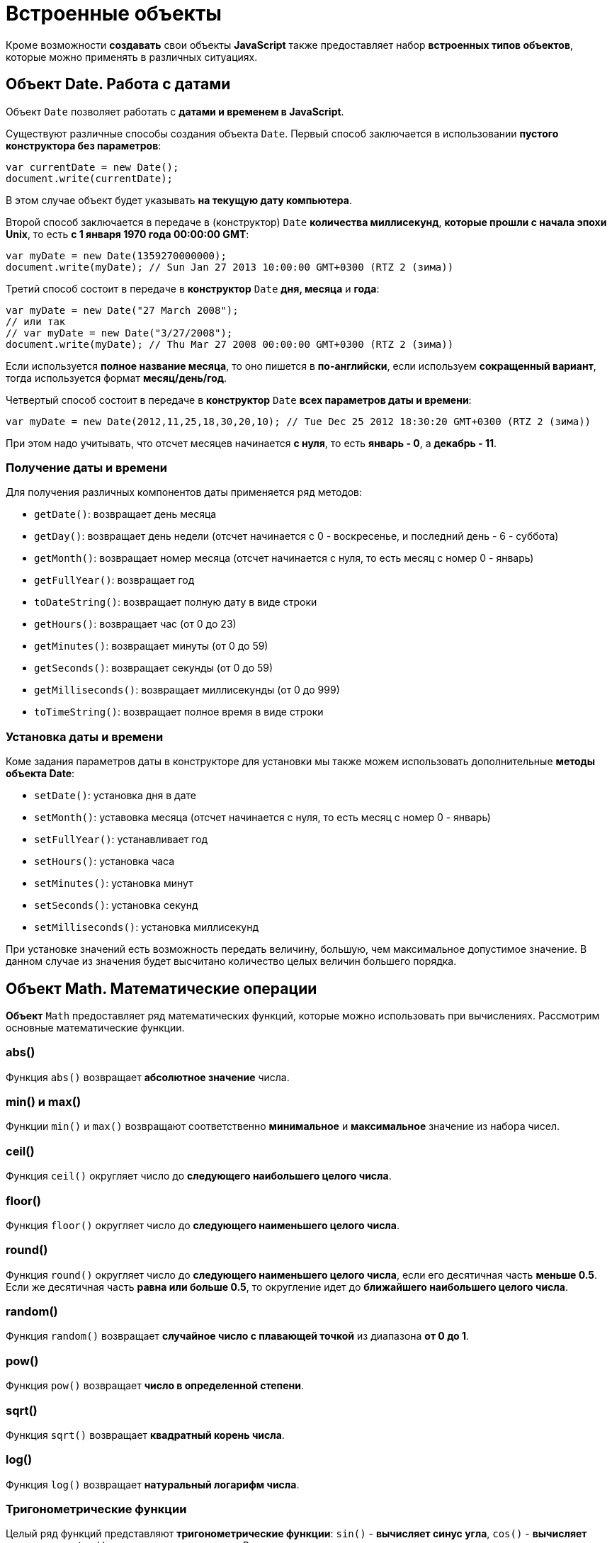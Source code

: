 = Встроенные объекты

Кроме возможности *создавать* свои объекты *JavaScript* также предоставляет набор *встроенных типов объектов*, которые можно применять в различных ситуациях.

== Объект Date. Работа с датами

Объект `Date` позволяет работать с *датами и временем в JavaScript*.

Существуют различные способы создания объекта `Date`. Первый способ заключается в использовании *пустого конструктора без параметров*:

[source,js]
----
var currentDate = new Date();
document.write(currentDate);
----

В этом случае объект будет указывать *на текущую дату компьютера*.

Второй способ заключается в передаче в (конструктор) `Date` *количества миллисекунд*, *которые прошли с начала эпохи Unix*, то есть *с 1 января 1970 года 00:00:00 GMT*:

[source,js]
----
var myDate = new Date(1359270000000);
document.write(myDate); // Sun Jan 27 2013 10:00:00 GMT+0300 (RTZ 2 (зима))
----

Третий способ состоит в передаче в *конструктор* `Date` *дня, месяца* и *года*:

[source,js]
----
var myDate = new Date("27 March 2008");
// или так
// var myDate = new Date("3/27/2008");
document.write(myDate); // Thu Mar 27 2008 00:00:00 GMT+0300 (RTZ 2 (зима))
----

Если используется *полное название месяца*, то оно пишется в *по-английски*, если используем *сокращенный вариант*, тогда используется формат *месяц/день/год*.

Четвертый способ состоит в передаче в *конструктор* `Date` *всех параметров даты и времени*:

[source,js]
----
var myDate = new Date(2012,11,25,18,30,20,10); // Tue Dec 25 2012 18:30:20 GMT+0300 (RTZ 2 (зима))
----

При этом надо учитывать, что отсчет месяцев начинается *с нуля*, то есть *январь - 0*, а *декабрь - 11*.

=== Получение даты и времени

Для получения различных компонентов даты применяется ряд методов:

* `getDate()`: возвращает день месяца

* `getDay()`: возвращает день недели (отсчет начинается с 0 - воскресенье, и последний день - 6 - суббота)

* `getMonth()`: возвращает номер месяца (отсчет начинается с нуля, то есть месяц с номер 0 - январь)

* `getFullYear()`: возвращает год

* `toDateString()`: возвращает полную дату в виде строки

* `getHours()`: возвращает час (от 0 до 23)

* `getMinutes()`: возвращает минуты (от 0 до 59)

* `getSeconds()`: возвращает секунды (от 0 до 59)

* `getMilliseconds()`: возвращает миллисекунды (от 0 до 999)

* `toTimeString()`: возвращает полное время в виде строки

=== Установка даты и времени

Коме задания параметров даты в конструкторе для установки мы также можем использовать дополнительные *методы объекта Date*:

* `setDate()`: установка дня в дате

* `setMonth()`: уставовка месяца (отсчет начинается с нуля, то есть месяц с номер 0 - январь)

* `setFullYear()`: устанавливает год

* `setHours()`: установка часа

* `setMinutes()`: установка минут

* `setSeconds()`: установка секунд

* `setMilliseconds()`: установка миллисекунд

При установке значений есть возможность передать величину, большую, чем максимальное допустимое значение. В данном случае из значения будет высчитано количество целых величин большего порядка.

== Объект Math. Математические операции

*Объект* `Math` предоставляет ряд математических функций, которые можно использовать при вычислениях. Рассмотрим основные математические функции.

=== abs()

Функция `abs()` возвращает *абсолютное значение* числа.

=== min() и max()

Функции `min()` и `max()` возвращают соответственно *минимальное* и *максимальное* значение из набора чисел.

=== ceil()

Функция `ceil()` округляет число до *следующего наибольшего целого числа*.

=== floor()

Функция `floor()` округляет число до *следующего наименьшего целого числа*.

=== round()

Функция `round()` округляет число до *следующего наименьшего целого числа*, если его десятичная часть *меньше 0.5*. Если же десятичная часть *равна или больше 0.5*, то округление идет до *ближайшего наибольшего целого числа*.

=== random()

Функция `random()` возвращает *случайное число с плавающей точкой* из диапазона *от 0 до 1*.

=== pow()

Функция `pow()` возвращает *число в определенной степени*.

=== sqrt()

Функция `sqrt()` возвращает *квадратный корень числа*.

=== log()

Функция `log()` возвращает *натуральный логарифм числа*.

=== Тригонометрические функции

Целый ряд функций представляют *тригонометрические функции*: `sin()` - *вычисляет синус угла*, `cos()` - *вычисляет косинус угла*, `tan()` - *вычисляет тангенс угла*. В качестве значения они принимают значение *в радианах*.

=== Константы

Кроме методов *объект* `Math` также определяет *набор встроенных констант*, которые можно использовать в различных вычислениях:

* `Math.PI` (число PI): 3.141592653589793

* `Math.SQRT2` (квадратный корень из двух): 1.4142135623730951

* `Math.SQRT1_2` (половина от квадратного корня из двух): 0.7071067811865476

* `Math.E` (число e или число Эйлера): 2.718281828459045

* `Math.LN2` (натуральный логарифм числа 2): 0.6931471805599453

* `Math.LN10` (натуральный логарифм числа 10): 2.302585092994046

* `Math.LOG2E` (двоичный логарифм числа e): 1.4426950408889634

* `Math.LOG10E` (десятичный логарифм числа e): 0.4342944819032518

== Объект Array. Работа с массивами

*Объект* `Array` представляет *массив* и предоставляет ряд свойств и методов, с помощью которых мы можем *управлять массивом*.

=== Инициализация массива

Можно создать *пустой массив*, используя *квадратные скобки* или *конструктор* `Array`:

[source,js]
----
var users = new Array();
var people = [];

console.log(users); // Array[0]
console.log(people); // Array[0]
----

Можно сразу же *инициализировать массив* некоторым количеством элементов:

[source,js]
----
var users = new Array("Tom", "Bill", "Alice");
var people = ["Sam", "John", "Kate"];

console.log(users); // ["Tom", "Bill", "Alice"]
console.log(people); // ["Sam", "John", "Kate"]
----

Можно *определить массив* и *по ходу определять в него новые элементы*:

[source,js]
----
var users = new Array();
users[1] = "Tom";
users[2] = "Kate";
console.log(users[1]); // "Tom"
console.log(users[0]); // undefined
----

При этом *не важно*, что по умолчанию массив создается с *нулевой длиной*. С помощью *индексов* мы можем подставить на конкретный индекс в массиве тот или иной элемент.

=== length

Чтобы узнать длину массива, используется *свойство* `length`:

[source,js]
----
var fruit = new Array();
fruit[0] = "яблоки";
fruit[1] = "груши";
fruit[2] = "сливы";

console.log("В массиве fruit " + fruit.length + " элемента: <br/>");
for(var i=0; i < fruit.length; i++)
console.log(fruit[i]);
----

=== Копирование массива. `slice()`

*Копирование массива* может быть *поверхностным* или *неглубоким* (*shallow copy*) и *глубоким* (*deep copy*).

При *неглубоком копировании* достаточно *присвоить* переменной *значение* другой переменной, которая *хранит массив*:

[source,js]
----
var users = ["Tom", "Sam", "Bill"];
console.log(users);     //  ["Tom", "Sam", "Bill"]
var people = users;     //  неглубокое копирование

people[1] = "Mike";     //  изменяем второй элемент
console.log(users);     //  ["Tom", "Mike", "Bill"]
----

Такое поведение не всегда является желательным. Например, необходимо, чтобы после копирования переменные указывали на отдельные массивы. И в этом случае можно использовать глубокое копирование с помощью *метода* `slice()`:

[source,js]
----
var users = ["Tom", "Sam", "Bill"];
console.log(users);             //  ["Tom", "Sam", "Bill"]
var people = users.slice();     //  глубокое копирование

people[1] = "Mike";             //  изменяем второй элемент
console.log(users);             //  ["Tom", "Sam", "Bill"]
console.log(people);            //  ["Tom", "Mike", "Bill"]
----

Также *метод* `slice()` позволяет скопировать *часть массива*:

[source,js]
----
ar users = ["Tom", "Sam", "Bill", "Alice", "Kate"];
var people = users.slice(1, 4);
console.log(people);        // ["Sam", "Bill", "Alice"]
----

=== push()

*Метод* `push()` добавляет элемент в *конец массива*.

=== pop()

*Метод* `pop()` удаляет п**оследний элемент** из массива.

=== shift()

*Метод* `shift()` *извлекает* и *удаляет* *первый* элемент из массива.

=== unshift()

*Метод* `unshift()` добавляет новый элемент в *начало массива*.

=== Удаление элемента по индексу. splice()

*Метод* `splice()` удаляет элементы *с определенного индекса*. Например, удаление элементов с третьего индекса:

[source,js]
----
var users = ["Tom", "Sam", "Bill", "Alice", "Kate"];
var deleted = users.splice(3);
console.log(deleted);       // [ "Alice", "Kate" ]
console.log(users);         // [ "Tom", "Sam", "Bill" ]
----

*Метод* `splice()` возвращает удаленные элементы.

Если в метод передать отрицательный индекс, то удаление будет производиться с конца массива.

[source,js]
----
var users = ["Tom", "Sam", "Bill", "Alice", "Kate"];
var deleted = users.splice(-1);
console.log(deleted);       // [ "Kate" ]
console.log(users);         // [ "Tom", "Sam", "Bill", "Alice" ]
----

Дополнительная версия *метода* позволяет задать *количество* элементов для удаления.

[source,js]
----
var users = ["Tom", "Sam", "Bill", "Alice", "Kate"];
var deleted = users.splice(1,3);
console.log(deleted);       // [ "Sam", "Bill", "Alice" ]
console.log(users);         // [ "Tom", "Kate" ]
----

Еще одна версия *метода* `splice()` позволяет вставить вместо удаляемых элементов новые элементы:

[source,js]
----
var users = ["Tom", "Sam", "Bill", "Alice", "Kate"];
var deleted = users.splice(1,3, "Ann", "Bob");
console.log(deleted);       // [ "Sam", "Bill", "Alice" ]
console.log(users);         // [ "Tom", "Ann", "Bob", "Kate" ]
----

=== concat()

*Метод* `concat()` служит для объединения массивов:

[source,js]
----
var fruit = ["яблоки", "груши", "сливы"];
var vegetables = ["помидоры", "огурцы", "картофель"];
var products = fruit.concat(vegetables);

for(var i=0; i < products.length; i++)
    console.log(products[i] );
----
Также можно объединять разнотипные массивы.

=== join()

*Метод* ё объединяет все элементы массива в одну строку:

[source,js]
----
var fruit = ["яблоки", "груши", "сливы", "абрикосы", "персики"];
var fruitString = fruit.join(", ");
console.log(fruitString);
----

В *метод* `join()` передается разделитель `между элементами массива`. В данном случае в качестве разделителя будет использоваться запятая и пробел (", ").

=== sort()

*Метод* `sort()` сортирует массив по возрастанию.

=== reverse()

*Метод* `reverse()` переворачивает массив задом наперед.

В сочетании с *методом*`sort()` можно отсортировать массив по убыванию.

=== Поиск индекса элемента

==== indexOf() и lastIndexOf()

*Методы* `indexOf()` и `lastIndexOf()` возвращают индекс *первого* и *последнего* включения элемента в массиве.

==== every()

*Метод* `every()` проверяет, все ли элементы соответствуют определенному условию:

[source,js]
----
var numbers = [ 1, -12, 8, -4, 25, 42 ];
function condition(value, index, array) {
    var result = false;
    if (value > 0) {
        result = true;
    }
    return result;
};
var passed = numbers.every(condition);
console.log(passed); // false
----

В *метод* `every()` в качестве параметра передается функция, представляющая условие.

[source,js]
----
function condition(value, index, array) {

}
----

Параметр `value` представляет *текущий перебираемый элемент* массива, параметр `index` представляет *индекс* этого элемента, а параметр `array` передает *ссылку на массив*.

==== some()

*Метод* `some()` похож на *метод* `every()`, только он проверяет, соответствует ли *хотя бы один элемент условию*. И в этом случае *метод* `some()` возвращает `true`. Если элементов, соответствующих условию, в массиве нет, то возвращается значение `false`.

==== filter()

*Метод* `filter()`, как `some()` и `every()`, принимает *функцию условия*. Но при этом *возвращает массив* тех элементов, которые соответствуют этому условию.

==== forEach() и map()

*Методы* `forEach()` и `map()` осуществляют *перебор элементов* и выполняют с ними определенный операции. Например, для вычисления квадратов чисел в массиве можно использовать следующий код:

[source,js]
----
var numbers = [ 1, 2, 3, 4, 5, 6];
for(var i = 0; i<numbers.length; i++){

    var result = numbers[i] * numbers[i];

    console.log("Квадрат числа " + numbers[i] + " равен " + result );
}
----

Но с помощью *метода* `forEach()` можно упростить эту конструкцию:

[source,js]
----
var numbers = [ 1, 2, 3, 4, 5, 6];

function square(value) {

    var result = value * value;
    console.log("Квадрат числа " + value + " равен " + result );
};

numbers.forEach(square);
----

*Метод* `forEach()` в качестве параметра принимает все ту же функцию, в которую при переборе элементов передается текущий перебираемый элемент и над ним выполняются операции.

*Метод* `map()` похож на метод `forEach()`, он также в качестве параметра принимает функцию, с помощью которой выполняются операции над перебираемыми элементами массива, но при этом *метод* `map()` возвращает *новый массив* с результатами операций над элементами массива.

== Объект Number

*Объект* `Number` представляет *числа*. Чтобы создать число, надо передать в *конструктор* `Number` *число или стоку*, представляющую число:

[source,js]
----
var x = new Number(34);
var y = new Number('34');
document.write(x+y); // 68
----

Однако *создавать объект* `Number` можно и просто *присвоив переменной определенное число*:

[source,js]
----
var z = 34;
----

*Объект* `Number` предоставляет ряд свойств и методов. Некоторые его свойства:

* `Number.MAX_VALUE`: наибольшее возможное число. *Приблизительно равно 1.79E+308*. Числа, которые больше этого значения, рассматриваются как `Infinity`

* `Number.MIN_VALUE`: наименьшее возможное положительное число. *Приблизительно равно 5e-324* (где-то около нуля)

* `Number.NaN`: специальное значение, которое указывает, что объект *не является числом*

* `Number.NEGATIVE_INFINITY`: значение, которое обозначает *отрицательную неопределенность* и которое возникает при переполнении. Например, если складывать два отрицательных числа, которые по модулю равны `Number.MAX_VALUE`

* `Number.POSITIVE_INFINITY`: положительная неопределенность. Также, как и отрицательная неопределенность, возникает при переполнении, только теперь в положительную сторону

* `isNaN()`: определяет, *является ли объект числом*. Если объект *не является числом*, то возвращается значение `true` +
Но следующее выражение вернет `false`, хотя значение не является числом: +
[source,js]
----
var f = Number.isNaN("hello"); // false
----

Чтобы избежать подобных ситуаций, лучше применять глобальную функцию isNaN:

[source,js]
----
var f = isNaN("hello"); // true
----

* `parseFloat()`: преобразует строку в число с плавающей точкой.

* `parseInt():` преобразует строку в целое число.

* `toFixed()`: оставляет в числе с плавающей точкой определенное количество знаков в дробной части.
